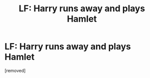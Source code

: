 #+TITLE: LF: Harry runs away and plays Hamlet

* LF: Harry runs away and plays Hamlet
:PROPERTIES:
:Author: OriginalGiraffe
:Score: 1
:DateUnix: 1537993694.0
:DateShort: 2018-Sep-26
:FlairText: Fic Search
:END:
[removed]

